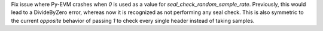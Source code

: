 Fix issue where Py-EVM crashes when `0` is used as a value for `seal_check_random_sample_rate`.
Previously, this would lead to a DivideByZero error, whereas now it is recognized as not performing
any seal check. This is also symmetric to the current *opposite* behavior of passing `1` to check
every single header instead of taking samples.